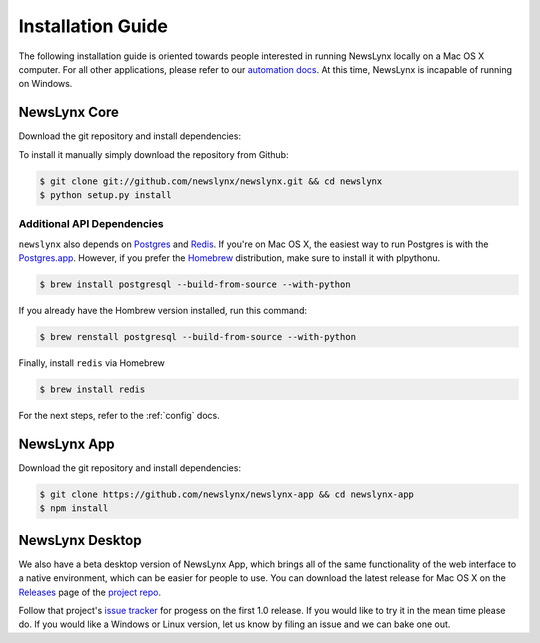.. _installation:

Installation Guide
==================

The following installation guide is oriented towards people interested in running NewsLynx locally on a Mac OS X computer.
For all other applications, please refer to our `automation docs <http://www.github.org/newslynx/authomation>`_. At this time, NewsLynx is incapable of running on Windows.

NewsLynx Core
------------

Download the git repository and install dependencies:

To install it manually simply download the repository from Github:

.. code-block:: bash

   $ git clone git://github.com/newslynx/newslynx.git && cd newslynx
   $ python setup.py install

Additional API Dependencies
+++++++++++++++++++++++++++

``newslynx`` also depends on `Postgres <http://www.postgresql.org/>`_ and `Redis <http://www.redis.io>`_. If you're on Mac OS X, the easiest way to run Postgres is with the `Postgres.app <http://www.http://postgresapp.com/.org/>`_. However, if you prefer the `Homebrew <http://www.brew.sh/>`_ distribution, make sure to install it with plpythonu.

.. code-block:: bash

   $ brew install postgresql --build-from-source --with-python

If you already have the Hombrew version installed, run this command:

.. code-block:: bash

   $ brew renstall postgresql --build-from-source --with-python


Finally, install ``redis`` via Homebrew

.. code-block:: bash

   $ brew install redis

For the next steps, refer to the  :ref:`config` docs.


NewsLynx App
------------

Download the git repository and install dependencies:

.. code-block:: bash

   $ git clone https://github.com/newslynx/newslynx-app && cd newslynx-app
   $ npm install


NewsLynx Desktop
------------

We also have a beta desktop version of NewsLynx App, which brings all of the same functionality of the web interface to a native environment, which can be easier for people to use. You can download the latest release for Mac OS X on the `Releases <https://github.com/newslynx/newslynx-electron/releases>`_ page of the `project repo <https://github.com/newslynx/newslynx-electron>`_.

Follow that project's `issue tracker <https://github.com/newslynx/newslynx-electron/issues>`_ for progess on the first 1.0 release. If you would like to try it in the mean time please do. If you would like a Windows or Linux version, let us know by filing an issue and we can bake one out.

